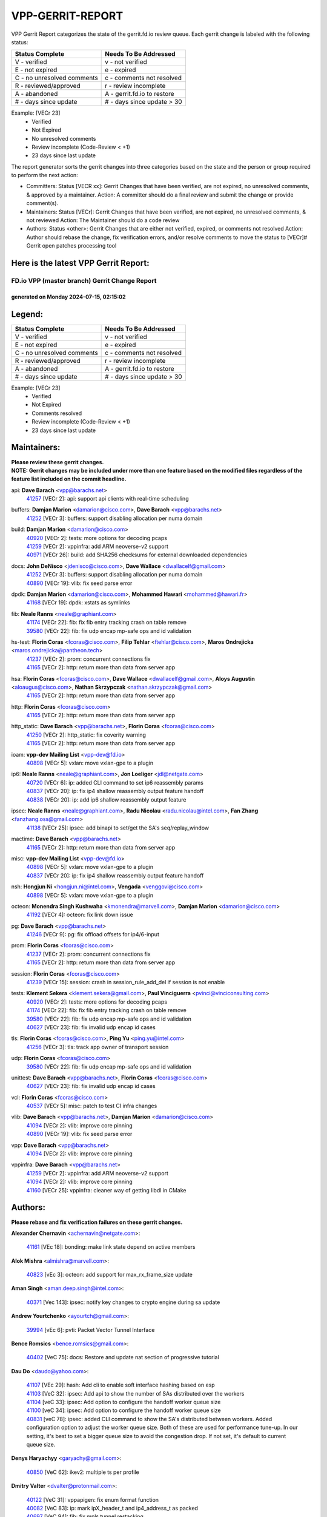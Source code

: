 #################
VPP-GERRIT-REPORT
#################

VPP Gerrit Report categorizes the state of the gerrit.fd.io review queue.  Each gerrit change is labeled with the following status:

========================== ===========================
Status Complete            Needs To Be Addressed
========================== ===========================
V - verified               v - not verified
E - not expired            e - expired
C - no unresolved comments c - comments not resolved
R - reviewed/approved      r - review incomplete
A - abandoned              A - gerrit.fd.io to restore
# - days since update      # - days since update > 30
========================== ===========================

Example: [VECr 23]
    - Verified
    - Not Expired
    - No unresolved comments
    - Review incomplete (Code-Review < +1)
    - 23 days since last update

The report generator sorts the gerrit changes into three categories based on the state and the person or group required to perform the next action:

- Committers:
  Status [VECR xx]: Gerrit Changes that have been verified, are not expired, no unresolved comments, & approved by a maintainer.
  Action: A committer should do a final review and submit the change or provide comment(s).

- Maintainers:
  Status [VECr]: Gerrit Changes that have been verified, are not expired, no unresolved comments, & not reviewed
  Action: The Maintainer should do a code review

- Authors:
  Status <other>: Gerrit Changes that are either not verified, expired, or comments not resolved
  Action: Author should rebase the change, fix verification errors, and/or resolve comments to move the status to [VECr]# Gerrit open patches processing tool

Here is the latest VPP Gerrit Report:
-------------------------------------

==============================================
FD.io VPP (master branch) Gerrit Change Report
==============================================
--------------------------------------------
generated on Monday 2024-07-15, 02:15:02
--------------------------------------------


Legend:
-------
========================== ===========================
Status Complete            Needs To Be Addressed
========================== ===========================
V - verified               v - not verified
E - not expired            e - expired
C - no unresolved comments c - comments not resolved
R - reviewed/approved      r - review incomplete
A - abandoned              A - gerrit.fd.io to restore
# - days since update      # - days since update > 30
========================== ===========================

Example: [VECr 23]
    - Verified
    - Not Expired
    - Comments resolved
    - Review incomplete (Code-Review < +1)
    - 23 days since last update


Maintainers:
------------
| **Please review these gerrit changes.**

| **NOTE: Gerrit changes may be included under more than one feature based on the modified files regardless of the feature list included on the commit headline.**

api: **Dave Barach** <vpp@barachs.net>
  | `41257 <https:////gerrit.fd.io/r/c/vpp/+/41257>`_ [VECr 2]: api: support api clients with real-time scheduling

buffers: **Damjan Marion** <damarion@cisco.com>, **Dave Barach** <vpp@barachs.net>
  | `41252 <https:////gerrit.fd.io/r/c/vpp/+/41252>`_ [VECr 3]: buffers: support disabling allocation per numa domain

build: **Damjan Marion** <damarion@cisco.com>
  | `40920 <https:////gerrit.fd.io/r/c/vpp/+/40920>`_ [VECr 2]: tests: more options for decoding pcaps
  | `41259 <https:////gerrit.fd.io/r/c/vpp/+/41259>`_ [VECr 2]: vppinfra: add ARM neoverse-v2 support
  | `40971 <https:////gerrit.fd.io/r/c/vpp/+/40971>`_ [VECr 26]: build: add SHA256 checksums for external downloaded dependencies

docs: **John DeNisco** <jdenisco@cisco.com>, **Dave Wallace** <dwallacelf@gmail.com>
  | `41252 <https:////gerrit.fd.io/r/c/vpp/+/41252>`_ [VECr 3]: buffers: support disabling allocation per numa domain
  | `40890 <https:////gerrit.fd.io/r/c/vpp/+/40890>`_ [VECr 19]: vlib: fix seed parse error

dpdk: **Damjan Marion** <damarion@cisco.com>, **Mohammed Hawari** <mohammed@hawari.fr>
  | `41168 <https:////gerrit.fd.io/r/c/vpp/+/41168>`_ [VECr 19]: dpdk: xstats as symlinks

fib: **Neale Ranns** <neale@graphiant.com>
  | `41174 <https:////gerrit.fd.io/r/c/vpp/+/41174>`_ [VECr 22]: fib: fix fib entry tracking crash on table remove
  | `39580 <https:////gerrit.fd.io/r/c/vpp/+/39580>`_ [VECr 22]: fib: fix udp encap mp-safe ops and id validation

hs-test: **Florin Coras** <fcoras@cisco.com>, **Filip Tehlar** <ftehlar@cisco.com>, **Maros Ondrejicka** <maros.ondrejicka@pantheon.tech>
  | `41237 <https:////gerrit.fd.io/r/c/vpp/+/41237>`_ [VECr 2]: prom: concurrent connections fix
  | `41165 <https:////gerrit.fd.io/r/c/vpp/+/41165>`_ [VECr 2]: http: return more than data from server app

hsa: **Florin Coras** <fcoras@cisco.com>, **Dave Wallace** <dwallacelf@gmail.com>, **Aloys Augustin** <aloaugus@cisco.com>, **Nathan Skrzypczak** <nathan.skrzypczak@gmail.com>
  | `41165 <https:////gerrit.fd.io/r/c/vpp/+/41165>`_ [VECr 2]: http: return more than data from server app

http: **Florin Coras** <fcoras@cisco.com>
  | `41165 <https:////gerrit.fd.io/r/c/vpp/+/41165>`_ [VECr 2]: http: return more than data from server app

http_static: **Dave Barach** <vpp@barachs.net>, **Florin Coras** <fcoras@cisco.com>
  | `41250 <https:////gerrit.fd.io/r/c/vpp/+/41250>`_ [VECr 2]: http_static: fix coverity warning
  | `41165 <https:////gerrit.fd.io/r/c/vpp/+/41165>`_ [VECr 2]: http: return more than data from server app

ioam: **vpp-dev Mailing List** <vpp-dev@fd.io>
  | `40898 <https:////gerrit.fd.io/r/c/vpp/+/40898>`_ [VECr 5]: vxlan: move vxlan-gpe to a plugin

ip6: **Neale Ranns** <neale@graphiant.com>, **Jon Loeliger** <jdl@netgate.com>
  | `40720 <https:////gerrit.fd.io/r/c/vpp/+/40720>`_ [VECr 6]: ip: added CLI command to set ip6 reassembly params
  | `40837 <https:////gerrit.fd.io/r/c/vpp/+/40837>`_ [VECr 20]: ip: fix ip4 shallow reassembly output feature handoff
  | `40838 <https:////gerrit.fd.io/r/c/vpp/+/40838>`_ [VECr 20]: ip: add ip6 shallow reassembly output feature

ipsec: **Neale Ranns** <neale@graphiant.com>, **Radu Nicolau** <radu.nicolau@intel.com>, **Fan Zhang** <fanzhang.oss@gmail.com>
  | `41138 <https:////gerrit.fd.io/r/c/vpp/+/41138>`_ [VECr 25]: ipsec: add binapi to set/get the SA's seq/replay_window

mactime: **Dave Barach** <vpp@barachs.net>
  | `41165 <https:////gerrit.fd.io/r/c/vpp/+/41165>`_ [VECr 2]: http: return more than data from server app

misc: **vpp-dev Mailing List** <vpp-dev@fd.io>
  | `40898 <https:////gerrit.fd.io/r/c/vpp/+/40898>`_ [VECr 5]: vxlan: move vxlan-gpe to a plugin
  | `40837 <https:////gerrit.fd.io/r/c/vpp/+/40837>`_ [VECr 20]: ip: fix ip4 shallow reassembly output feature handoff

nsh: **Hongjun Ni** <hongjun.ni@intel.com>, **Vengada** <venggovi@cisco.com>
  | `40898 <https:////gerrit.fd.io/r/c/vpp/+/40898>`_ [VECr 5]: vxlan: move vxlan-gpe to a plugin

octeon: **Monendra Singh Kushwaha** <kmonendra@marvell.com>, **Damjan Marion** <damarion@cisco.com>
  | `41192 <https:////gerrit.fd.io/r/c/vpp/+/41192>`_ [VECr 4]: octeon: fix link down issue

pg: **Dave Barach** <vpp@barachs.net>
  | `41246 <https:////gerrit.fd.io/r/c/vpp/+/41246>`_ [VECr 9]: pg: fix offload offsets for ip4/6-input

prom: **Florin Coras** <fcoras@cisco.com>
  | `41237 <https:////gerrit.fd.io/r/c/vpp/+/41237>`_ [VECr 2]: prom: concurrent connections fix
  | `41165 <https:////gerrit.fd.io/r/c/vpp/+/41165>`_ [VECr 2]: http: return more than data from server app

session: **Florin Coras** <fcoras@cisco.com>
  | `41239 <https:////gerrit.fd.io/r/c/vpp/+/41239>`_ [VECr 15]: session: crash in session_rule_add_del if session is not enable

tests: **Klement Sekera** <klement.sekera@gmail.com>, **Paul Vinciguerra** <pvinci@vinciconsulting.com>
  | `40920 <https:////gerrit.fd.io/r/c/vpp/+/40920>`_ [VECr 2]: tests: more options for decoding pcaps
  | `41174 <https:////gerrit.fd.io/r/c/vpp/+/41174>`_ [VECr 22]: fib: fix fib entry tracking crash on table remove
  | `39580 <https:////gerrit.fd.io/r/c/vpp/+/39580>`_ [VECr 22]: fib: fix udp encap mp-safe ops and id validation
  | `40627 <https:////gerrit.fd.io/r/c/vpp/+/40627>`_ [VECr 23]: fib: fix invalid udp encap id cases

tls: **Florin Coras** <fcoras@cisco.com>, **Ping Yu** <ping.yu@intel.com>
  | `41256 <https:////gerrit.fd.io/r/c/vpp/+/41256>`_ [VECr 3]: tls: track app owner of transport session

udp: **Florin Coras** <fcoras@cisco.com>
  | `39580 <https:////gerrit.fd.io/r/c/vpp/+/39580>`_ [VECr 22]: fib: fix udp encap mp-safe ops and id validation

unittest: **Dave Barach** <vpp@barachs.net>, **Florin Coras** <fcoras@cisco.com>
  | `40627 <https:////gerrit.fd.io/r/c/vpp/+/40627>`_ [VECr 23]: fib: fix invalid udp encap id cases

vcl: **Florin Coras** <fcoras@cisco.com>
  | `40537 <https:////gerrit.fd.io/r/c/vpp/+/40537>`_ [VECr 5]: misc: patch to test CI infra changes

vlib: **Dave Barach** <vpp@barachs.net>, **Damjan Marion** <damarion@cisco.com>
  | `41094 <https:////gerrit.fd.io/r/c/vpp/+/41094>`_ [VECr 2]: vlib: improve core pinning
  | `40890 <https:////gerrit.fd.io/r/c/vpp/+/40890>`_ [VECr 19]: vlib: fix seed parse error

vpp: **Dave Barach** <vpp@barachs.net>
  | `41094 <https:////gerrit.fd.io/r/c/vpp/+/41094>`_ [VECr 2]: vlib: improve core pinning

vppinfra: **Dave Barach** <vpp@barachs.net>
  | `41259 <https:////gerrit.fd.io/r/c/vpp/+/41259>`_ [VECr 2]: vppinfra: add ARM neoverse-v2 support
  | `41094 <https:////gerrit.fd.io/r/c/vpp/+/41094>`_ [VECr 2]: vlib: improve core pinning
  | `41160 <https:////gerrit.fd.io/r/c/vpp/+/41160>`_ [VECr 25]: vppinfra: cleaner way of getting libdl in CMake

Authors:
--------
**Please rebase and fix verification failures on these gerrit changes.**

**Alexander Chernavin** <achernavin@netgate.com>:

  | `41161 <https:////gerrit.fd.io/r/c/vpp/+/41161>`_ [VEc 18]: bonding: make link state depend on active members

**Alok Mishra** <almishra@marvell.com>:

  | `40823 <https:////gerrit.fd.io/r/c/vpp/+/40823>`_ [vEc 3]: octeon: add support for max_rx_frame_size update

**Aman Singh** <aman.deep.singh@intel.com>:

  | `40371 <https:////gerrit.fd.io/r/c/vpp/+/40371>`_ [Vec 143]: ipsec: notify key changes to crypto engine during sa update

**Andrew Yourtchenko** <ayourtch@gmail.com>:

  | `39994 <https:////gerrit.fd.io/r/c/vpp/+/39994>`_ [vEc 6]: pvti: Packet Vector Tunnel Interface

**Bence Romsics** <bence.romsics@gmail.com>:

  | `40402 <https:////gerrit.fd.io/r/c/vpp/+/40402>`_ [VeC 75]: docs: Restore and update nat section of progressive tutorial

**Dau Do** <daudo@yahoo.com>:

  | `41107 <https:////gerrit.fd.io/r/c/vpp/+/41107>`_ [VEc 29]: hash: Add cli to enable soft interface hashing based on esp
  | `41103 <https:////gerrit.fd.io/r/c/vpp/+/41103>`_ [VeC 32]: ipsec: Add api to show the number of SAs distributed over the workers
  | `41104 <https:////gerrit.fd.io/r/c/vpp/+/41104>`_ [veC 33]: ipsec: Add option to configure the handoff worker queue size
  | `41100 <https:////gerrit.fd.io/r/c/vpp/+/41100>`_ [veC 34]: ipsec: Add option to configure the handoff worker queue size
  | `40831 <https:////gerrit.fd.io/r/c/vpp/+/40831>`_ [veC 78]: ipsec: added CLI command to show the SA's distributed between workers. Added configuration option to adjust the worker queue size. Both of these are used for performance tune-up. In our setting, it's best to set a bigger queue size to avoid the congestion drop. If not set, it's default to current queue size.

**Denys Haryachyy** <garyachy@gmail.com>:

  | `40850 <https:////gerrit.fd.io/r/c/vpp/+/40850>`_ [VeC 62]: ikev2: multiple ts per profile

**Dmitry Valter** <dvalter@protonmail.com>:

  | `40122 <https:////gerrit.fd.io/r/c/vpp/+/40122>`_ [VeC 31]: vppapigen: fix enum format function
  | `40082 <https:////gerrit.fd.io/r/c/vpp/+/40082>`_ [VeC 83]: ip: mark ipX_header_t and ip4_address_t as packed
  | `40697 <https:////gerrit.fd.io/r/c/vpp/+/40697>`_ [VeC 94]: fib: fix mpls tunnel restacking
  | `40478 <https:////gerrit.fd.io/r/c/vpp/+/40478>`_ [VeC 111]: vlib: add config for elog tracing

**Emmanuel Scaria** <emmanuelscaria11@gmail.com>:

  | `40293 <https:////gerrit.fd.io/r/c/vpp/+/40293>`_ [Vec 158]: tcp: Start persist timer if snd_wnd is zero and no probing

**Fan Zhang** <fanzhang.oss@gmail.com>:

  | `40854 <https:////gerrit.fd.io/r/c/vpp/+/40854>`_ [VeC 59]: wireguard: fix dereference null return value
  | `40841 <https:////gerrit.fd.io/r/c/vpp/+/40841>`_ [VeC 61]: wireguard: fix uninitialized pointer read

**Florin Coras** <florin.coras@gmail.com>:

  | `40287 <https:////gerrit.fd.io/r/c/vpp/+/40287>`_ [VeC 140]: session: make local port allocator fib aware

**Hadi Dernaika** <hadidernaika31@gmail.com>:

  | `39995 <https:////gerrit.fd.io/r/c/vpp/+/39995>`_ [Vec 123]: virtio: fix crash on show tun cli

**Hadi Rayan Al-Sandid** <halsandi@cisco.com>:

  | `41099 <https:////gerrit.fd.io/r/c/vpp/+/41099>`_ [VeC 34]: vlib: require main core with 'skip-cores' attribute
  | `40711 <https:////gerrit.fd.io/r/c/vpp/+/40711>`_ [VeC 61]: vlib: fix automatic core pinning
  | `40633 <https:////gerrit.fd.io/r/c/vpp/+/40633>`_ [VeC 73]: docs: update core-pinning configuration
  | `40088 <https:////gerrit.fd.io/r/c/vpp/+/40088>`_ [Vec 90]: misc: move snap, llc, osi to plugin

**Ivan Shvedunov** <ivan4th@gmail.com>:

  | `39615 <https:////gerrit.fd.io/r/c/vpp/+/39615>`_ [Vec 115]: ip: fix crash in ip4_neighbor_advertise

**Klement Sekera** <klement.sekera@gmail.com>:

  | `40839 <https:////gerrit.fd.io/r/c/vpp/+/40839>`_ [vEC 20]: ip: add extended shallow reassembly
  | `40836 <https:////gerrit.fd.io/r/c/vpp/+/40836>`_ [VeC 48]: vnet: print Success for API errno 0 instead of UNKNOWN
  | `40547 <https:////gerrit.fd.io/r/c/vpp/+/40547>`_ [VeC 117]: vapi: don't store dict in length field

**Konstantin Kogdenko** <k.kogdenko@gmail.com>:

  | `39518 <https:////gerrit.fd.io/r/c/vpp/+/39518>`_ [VeC 81]: linux-cp: Add VRF synchronization

**Lajos Katona** <katonalala@gmail.com>:

  | `40460 <https:////gerrit.fd.io/r/c/vpp/+/40460>`_ [VEc 5]: api: Refresh VPP API language with path background
  | `40471 <https:////gerrit.fd.io/r/c/vpp/+/40471>`_ [VEc 5]: docs: Add doc for API Trace Tools

**Manual Praying** <bobobo1618@gmail.com>:

  | `40573 <https:////gerrit.fd.io/r/c/vpp/+/40573>`_ [veC 73]: nat: Implement SNAT on hairpin NAT for TCP, UDP and ICMP.
  | `40750 <https:////gerrit.fd.io/r/c/vpp/+/40750>`_ [Vec 83]: dhcp: Update RA for prefixes inside DHCP-PD prefixes.

**Matthew Smith** <mgsmith@netgate.com>:

  | `40983 <https:////gerrit.fd.io/r/c/vpp/+/40983>`_ [VEc 24]: vapi: only wait if queue is empty

**Matus Fabian** <matfabia@cisco.com>:

  | `41260 <https:////gerrit.fd.io/r/c/vpp/+/41260>`_ [vEc 2]: http: client code improvement
  | `41193 <https:////gerrit.fd.io/r/c/vpp/+/41193>`_ [vEc 2]: http: state machine fix

**Maxime Peim** <mpeim@cisco.com>:

  | `40918 <https:////gerrit.fd.io/r/c/vpp/+/40918>`_ [veC 53]: classify: add name to classify heap
  | `40888 <https:////gerrit.fd.io/r/c/vpp/+/40888>`_ [VeC 61]: pg: allow node unformat after hex data

**Monendra Singh Kushwaha** <kmonendra@marvell.com>:

  | `41093 <https:////gerrit.fd.io/r/c/vpp/+/41093>`_ [Vec 34]: octeon: fix oct_free() and free allocated memory

**Nathan Skrzypczak** <nathan.skrzypczak@gmail.com>:

  | `32819 <https:////gerrit.fd.io/r/c/vpp/+/32819>`_ [VeC 118]: vlib: allow overlapping cli subcommands

**Neale Ranns** <neale@graphiant.com>:

  | `40288 <https:////gerrit.fd.io/r/c/vpp/+/40288>`_ [veC 103]: fib: Fix the make-before break load-balance construction
  | `40360 <https:////gerrit.fd.io/r/c/vpp/+/40360>`_ [veC 144]: vlib: Drain the frame queues before pausing at barrier.     - thread hand-off puts buffer in a frame queue between workers x and y. if worker y is waiting for the barrier lock, then these buffers are not processed until the lock is released. At that point state referred to by the buffers (e.g. an IPSec SA or an RX interface) could have been removed. so drain the frame queues for all workers before claiming to have reached the barrier.     - getting to the barrier is changed to a staged approach, with actions taken at each stage.
  | `40361 <https:////gerrit.fd.io/r/c/vpp/+/40361>`_ [veC 147]: vlib: remove the now unrequired frame queue check count.    - there is now an accurate measure of whether frame queues are populated.

**Nikita Skrynnik** <nikita.skrynnik@xored.com>:

  | `40325 <https:////gerrit.fd.io/r/c/vpp/+/40325>`_ [Vec 115]: ping: Allow to specify a source interface in ping binary API
  | `40246 <https:////gerrit.fd.io/r/c/vpp/+/40246>`_ [VeC 123]: ping: Check only PING_RESPONSE_IP4 and PING_RESPONSE_IP6 events

**Nithinsen Kaithakadan** <nkaithakadan@marvell.com>:

  | `40548 <https:////gerrit.fd.io/r/c/vpp/+/40548>`_ [VeC 104]: octeon: add crypto framework

**Niyaz Murshed** <niyaz.murshed@arm.com>:

  | `41182 <https:////gerrit.fd.io/r/c/vpp/+/41182>`_ [VEc 5]: vppinfra: Add macro for targeted prefetching

**Oussama Drici** <o.drici@esi-sba.dz>:

  | `40488 <https:////gerrit.fd.io/r/c/vpp/+/40488>`_ [VeC 103]: bfd: move bfd to plugin, fix checkstyle, fix bfd test, bfd docs,

**Pierre Pfister** <ppfister@cisco.com>:

  | `40767 <https:////gerrit.fd.io/r/c/vpp/+/40767>`_ [VeC 32]: ipsec: add SA validity check fetching IPsec SA
  | `40760 <https:////gerrit.fd.io/r/c/vpp/+/40760>`_ [VeC 61]: vppinfra: fix dpdk compilation
  | `40758 <https:////gerrit.fd.io/r/c/vpp/+/40758>`_ [vec 68]: build: add config option for LD_PRELOAD

**Stanislav Zaikin** <zstaseg@gmail.com>:

  | `40400 <https:////gerrit.fd.io/r/c/vpp/+/40400>`_ [VeC 45]: ikev2: handoff packets
  | `40861 <https:////gerrit.fd.io/r/c/vpp/+/40861>`_ [VeC 64]: vapi: remove plugin dependency from tests
  | `40292 <https:////gerrit.fd.io/r/c/vpp/+/40292>`_ [VeC 160]: tap: add virtio polling option

**Todd Hsiao** <thsiao@cisco.com>:

  | `40462 <https:////gerrit.fd.io/r/c/vpp/+/40462>`_ [veC 45]: ip: Full reassembly and fragmentation enhancement
  | `40992 <https:////gerrit.fd.io/r/c/vpp/+/40992>`_ [veC 45]: ip: add IPV6_FRAGMENTATION to extension_hdr_type

**Vladimir Ratnikov** <vratnikov@netgate.com>:

  | `40626 <https:////gerrit.fd.io/r/c/vpp/+/40626>`_ [VEc 19]: ip6-nd: simplify API to directly set options

**Vladimir Zhigulin** <vladimir.jigulin@travelping.com>:

  | `40145 <https:////gerrit.fd.io/r/c/vpp/+/40145>`_ [VeC 86]: vppinfra: collect heap stats in constant time

**Vladislav Grishenko** <themiron@mail.ru>:

  | `40630 <https:////gerrit.fd.io/r/c/vpp/+/40630>`_ [VeC 52]: vlib: mark cli quit command as mp_safe
  | `40436 <https:////gerrit.fd.io/r/c/vpp/+/40436>`_ [Vec 96]: ip: mark IP_TABLE_DUMP and IP_ROUTE_DUMP as mp-safe
  | `40440 <https:////gerrit.fd.io/r/c/vpp/+/40440>`_ [VeC 101]: fib: add ip4 fib preallocation support
  | `35726 <https:////gerrit.fd.io/r/c/vpp/+/35726>`_ [VeC 101]: papi: fix socket api max message id calculation
  | `39579 <https:////gerrit.fd.io/r/c/vpp/+/39579>`_ [VeC 105]: fib: ensure mpls dpo index is valid for its next node
  | `40629 <https:////gerrit.fd.io/r/c/vpp/+/40629>`_ [VeC 105]: stats: add interface link speed to statseg
  | `40628 <https:////gerrit.fd.io/r/c/vpp/+/40628>`_ [VeC 105]: stats: add sw interface tags to statseg
  | `38524 <https:////gerrit.fd.io/r/c/vpp/+/38524>`_ [VeC 105]: fib: fix interface resolve from unlinked fib entries
  | `38245 <https:////gerrit.fd.io/r/c/vpp/+/38245>`_ [VeC 105]: mpls: fix crashes on mpls tunnel create/delete
  | `39555 <https:////gerrit.fd.io/r/c/vpp/+/39555>`_ [VeC 134]: nat: fix nat44-ed address removal from fib
  | `40413 <https:////gerrit.fd.io/r/c/vpp/+/40413>`_ [VeC 134]: nat: stick nat44-ed to use configured outside-fib

**Xiaoming Jiang** <jiangxiaoming@outlook.com>:

  | `40377 <https:////gerrit.fd.io/r/c/vpp/+/40377>`_ [VEc 3]: vppinfra: fix cpu freq init error if cpu support aperfmperf
  | `40666 <https:////gerrit.fd.io/r/c/vpp/+/40666>`_ [VeC 96]: ipsec: cli: 'set interface ipsec spd' support delete

**Zephyr Pellerin** <zpelleri@cisco.com>:

  | `40879 <https:////gerrit.fd.io/r/c/vpp/+/40879>`_ [VeC 61]: build: don't embed directives within macro arguments

**jinhui li** <lijh_7@chinatelecom.cn>:

  | `40717 <https:////gerrit.fd.io/r/c/vpp/+/40717>`_ [VeC 90]: ip: discard old trace flag after copy

**kai zhang** <zhangkaiheb@126.com>:

  | `40241 <https:////gerrit.fd.io/r/c/vpp/+/40241>`_ [veC 114]: dpdk: problem in parsing max-simd-bitwidth setting

**shaohui jin** <jinshaohui789@163.com>:

  | `39776 <https:////gerrit.fd.io/r/c/vpp/+/39776>`_ [VeC 123]: vppinfra: fix memory overrun in mhash_set_mem

**steven luong** <sluong@cisco.com>:

  | `41248 <https:////gerrit.fd.io/r/c/vpp/+/41248>`_ [vEC 2]: session: application namespace may reference a deleted vrf table
  | `40109 <https:////gerrit.fd.io/r/c/vpp/+/40109>`_ [VeC 157]: virtio: RSS support

Legend:
-------
========================== ===========================
Status Complete            Needs To Be Addressed
========================== ===========================
V - verified               v - not verified
E - not expired            e - expired
C - no unresolved comments c - comments not resolved
R - reviewed/approved      r - review incomplete
A - abandoned              A - gerrit.fd.io to restore
# - days since update      # - days since update > 30
========================== ===========================

Example: [VECr 23]
    - Verified
    - Not Expired
    - Comments resolved
    - Review incomplete (Code-Review < +1)
    - 23 days since last update


Statistics:
-----------
================ ===
Patches assigned
================ ===
authors          77
maintainers      25
committers       0
abandoned        0
================ ===

